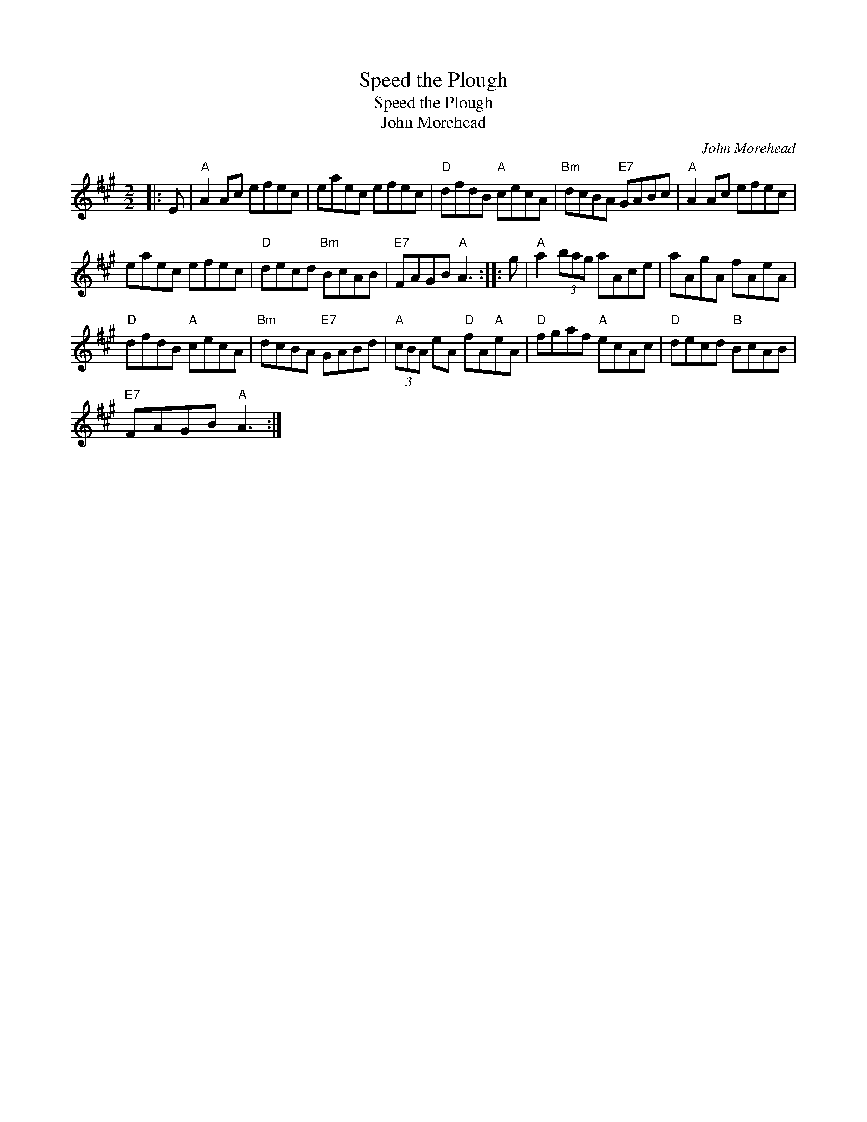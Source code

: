 X:1
T:Speed the Plough
T:Speed the Plough
T:John Morehead
C:John Morehead
L:1/8
M:2/2
K:A
V:1 treble 
V:1
|: E |"A" A2 Ac efec | eaec efec |"D" dfdB"A" cecA |"Bm" dcBA"E7" GABc |"A" A2 Ac efec | %6
 eaec efec |"D" decd"Bm" BcAB |"E7" FAGB"A" A3 :: g |"A" a2 (3bag aAce | aAgA fAeA | %12
"D" dfdB"A" cecA |"Bm" dcBA"E7" GABd |"A" (3cBA eA"D" fA"A"eA |"D" fgaf"A" ecAc |"D" decd"B" BcAB | %17
"E7" FAGB"A" A3 :| %18

